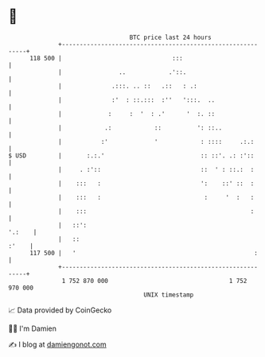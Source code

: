 * 👋

#+begin_example
                                     BTC price last 24 hours                    
                 +------------------------------------------------------------+ 
         118 500 |                               :::                          | 
                 |                ..            .'::.                         | 
                 |              .:::. .. ::   .::   : .:                      | 
                 |              :'  : ::.:::  :''   ':::.  ..                 | 
                 |             :     :  '  : .'      '  :. ::                 | 
                 |            .:            ::          ': ::..               | 
                 |           :'             '            : ::::     .:.:      | 
   $ USD         |       :.:.'                           :: ::'. .: :'::      | 
                 |     . :'::                            ::  ' : ::.:  :      | 
                 |    :::   :                            ':    ::' ::  :      | 
                 |    :::   :                             :     '  :   :      | 
                 |    :::                                              :      | 
                 |   ::':                                              '.:    | 
                 |   ::                                                 :'    | 
         117 500 |   '                                                  :     | 
                 +------------------------------------------------------------+ 
                  1 752 870 000                                  1 752 970 000  
                                         UNIX timestamp                         
#+end_example
📈 Data provided by CoinGecko

🧑‍💻 I'm Damien

✍️ I blog at [[https://www.damiengonot.com][damiengonot.com]]
